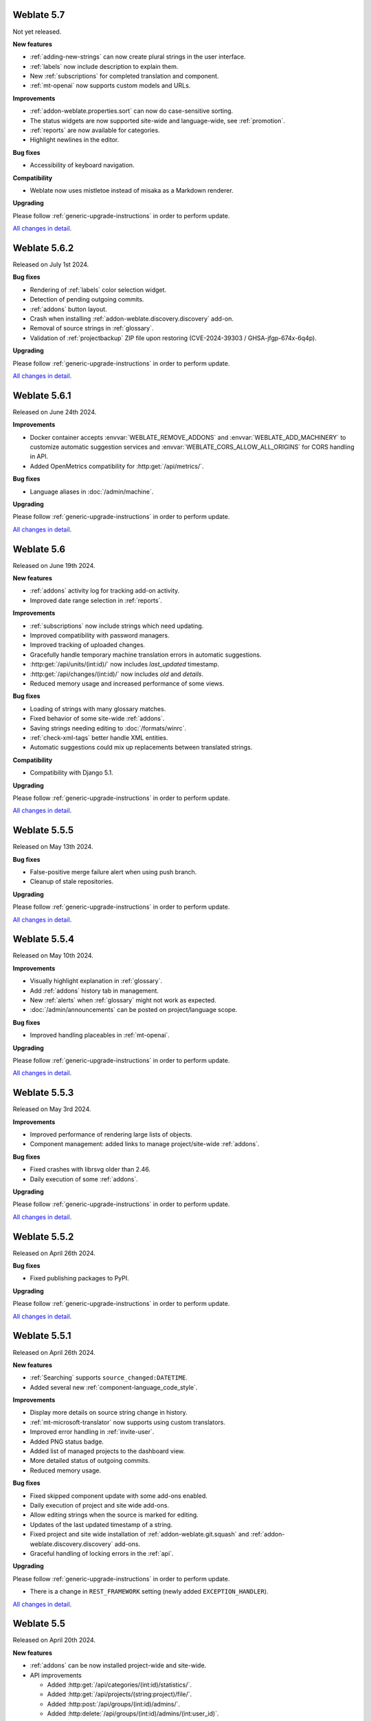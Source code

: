 Weblate 5.7
-----------

Not yet released.

**New features**

* :ref:`adding-new-strings` can now create plural strings in the user interface.
* :ref:`labels` now include description to explain them.
* New :ref:`subscriptions` for completed translation and component.
* :ref:`mt-openai` now supports custom models and URLs.

**Improvements**

* :ref:`addon-weblate.properties.sort` can now do case-sensitive sorting.
* The status widgets are now supported site-wide and language-wide, see :ref:`promotion`.
* :ref:`reports` are now available for categories.
* Highlight newlines in the editor.

**Bug fixes**

* Accessibility of keyboard navigation.

**Compatibility**

* Weblate now uses mistletoe instead of misaka as a Markdown renderer.

**Upgrading**

Please follow :ref:`generic-upgrade-instructions` in order to perform update.

`All changes in detail <https://github.com/WeblateOrg/weblate/milestone/116?closed=1>`__.

Weblate 5.6.2
-------------

Released on July 1st 2024.

**Bug fixes**

* Rendering of :ref:`labels` color selection widget.
* Detection of pending outgoing commits.
* :ref:`addons` button layout.
* Crash when installing :ref:`addon-weblate.discovery.discovery` add-on.
* Removal of source strings in :ref:`glossary`.
* Validation of :ref:`projectbackup` ZIP file upon restoring (CVE-2024-39303 / GHSA-jfgp-674x-6q4p).

**Upgrading**

Please follow :ref:`generic-upgrade-instructions` in order to perform update.

`All changes in detail <https://github.com/WeblateOrg/weblate/milestone/124?closed=1>`__.

Weblate 5.6.1
-------------

Released on June 24th 2024.

**Improvements**

* Docker container accepts :envvar:`WEBLATE_REMOVE_ADDONS` and :envvar:`WEBLATE_ADD_MACHINERY` to customize automatic suggestion services and :envvar:`WEBLATE_CORS_ALLOW_ALL_ORIGINS` for CORS handling in API.
* Added OpenMetrics compatibility for :http:get:`/api/metrics/`.

**Bug fixes**

* Language aliases in :doc:`/admin/machine`.

**Upgrading**

Please follow :ref:`generic-upgrade-instructions` in order to perform update.

`All changes in detail <https://github.com/WeblateOrg/weblate/milestone/123?closed=1>`__.

Weblate 5.6
-----------

Released on June 19th 2024.

**New features**

* :ref:`addons` activity log for tracking add-on activity.
* Improved date range selection in :ref:`reports`.

**Improvements**

* :ref:`subscriptions` now include strings which need updating.
* Improved compatibility with password managers.
* Improved tracking of uploaded changes.
* Gracefully handle temporary machine translation errors in automatic suggestions.
* :http:get:`/api/units/(int:id)/` now includes `last_updated` timestamp.
* :http:get:`/api/changes/(int:id)/` now includes `old` and `details`.
* Reduced memory usage and increased performance of some views.

**Bug fixes**

* Loading of strings with many glossary matches.
* Fixed behavior of some site-wide :ref:`addons`.
* Saving strings needing editing to :doc:`/formats/winrc`.
* :ref:`check-xml-tags` better handle XML entities.
* Automatic suggestions could mix up replacements between translated strings.

**Compatibility**

* Compatibility with Django 5.1.

**Upgrading**

Please follow :ref:`generic-upgrade-instructions` in order to perform update.

`All changes in detail <https://github.com/WeblateOrg/weblate/milestone/114?closed=1>`__.

Weblate 5.5.5
-------------

Released on May 13th 2024.

**Bug fixes**

* False-positive merge failure alert when using push branch.
* Cleanup of stale repositories.

**Upgrading**

Please follow :ref:`generic-upgrade-instructions` in order to perform update.

`All changes in detail <https://github.com/WeblateOrg/weblate/milestone/121?closed=1>`__.

Weblate 5.5.4
-------------

Released on May 10th 2024.

**Improvements**

* Visually highlight explanation in :ref:`glossary`.
* Add :ref:`addons` history tab in management.
* New :ref:`alerts` when :ref:`glossary` might not work as expected.
* :doc:`/admin/announcements` can be posted on project/language scope.

**Bug fixes**

* Improved handling placeables in :ref:`mt-openai`.

**Upgrading**

Please follow :ref:`generic-upgrade-instructions` in order to perform update.

`All changes in detail <https://github.com/WeblateOrg/weblate/milestone/120?closed=1>`__.

Weblate 5.5.3
-------------

Released on May 3rd 2024.

**Improvements**

* Improved performance of rendering large lists of objects.
* Component management: added links to manage project/site-wide :ref:`addons`.

**Bug fixes**

* Fixed crashes with librsvg older than 2.46.
* Daily execution of some :ref:`addons`.

**Upgrading**

Please follow :ref:`generic-upgrade-instructions` in order to perform update.

`All changes in detail <https://github.com/WeblateOrg/weblate/milestone/119?closed=1>`__.

Weblate 5.5.2
-------------

Released on April 26th 2024.

**Bug fixes**

* Fixed publishing packages to PyPI.

**Upgrading**

Please follow :ref:`generic-upgrade-instructions` in order to perform update.

`All changes in detail <https://github.com/WeblateOrg/weblate/milestone/118?closed=1>`__.

Weblate 5.5.1
-------------

Released on April 26th 2024.

**New features**

* :ref:`Searching` supports ``source_changed:DATETIME``.
* Added several new :ref:`component-language_code_style`.

**Improvements**

* Display more details on source string change in history.
* :ref:`mt-microsoft-translator` now supports using custom translators.
* Improved error handling in :ref:`invite-user`.
* Added PNG status badge.
* Added list of managed projects to the dashboard view.
* More detailed status of outgoing commits.
* Reduced memory usage.

**Bug fixes**

* Fixed skipped component update with some add-ons enabled.
* Daily execution of project and site wide add-ons.
* Allow editing strings when the source is marked for editing.
* Updates of the last updated timestamp of a string.
* Fixed project and site wide installation of :ref:`addon-weblate.git.squash` and :ref:`addon-weblate.discovery.discovery` add-ons.
* Graceful handling of locking errors in the :ref:`api`.

**Upgrading**

Please follow :ref:`generic-upgrade-instructions` in order to perform update.

* There is a change in ``REST_FRAMEWORK`` setting (newly added ``EXCEPTION_HANDLER``).

`All changes in detail <https://github.com/WeblateOrg/weblate/milestone/117?closed=1>`__.

Weblate 5.5
-----------

Released on April 20th 2024.

**New features**

* :ref:`addons` can be now installed project-wide and site-wide.

* API improvements

  * Added :http:get:`/api/categories/(int:id)/statistics/`.
  * Added :http:get:`/api/projects/(string:project)/file/`.
  * Added :http:post:`/api/groups/(int:id)/admins/`.
  * Added :http:delete:`/api/groups/(int:id)/admins/(int:user_id)`.
  * Improved :http:post:`/api/translations/(string:project)/(string:component)/(string:language)/units/`.

* Added :ref:`mt-systran` automatic translation support.

**Improvements**

* Docker container now validates user password strength by default, see :envvar:`WEBLATE_MIN_PASSWORD_SCORE`.
* Improved error reporting in :ref:`machine-translation-setup`.
* :ref:`check-max-size` better displays rendered text.
* Admins can now specify username and full name when :ref:`invite-user`.
* Added :ref:`check-end-interrobang`.
* :ref:`alerts` are now refreshed when needed, not just daily.
* :doc:`/devel/reporting` uses specific word count for CJK languages.
* Team membership changes are now tracked in :ref:`audit-log`.

**Bug fixes**

* :ref:`check-check-glossary` works better for languages not using whitespace.
* :ref:`alerts` better handle non-latin source languages.
* :ref:`check-max-size` sometimes ignored ``font-spacing:SPACING`` flag.
* Fixed per-language statistics on nested categories.
* Fixed categories listing on per-language pages.
* Fixed :guilabel:`Needs editing` state calculation.
* Fixed changing :ref:`component-push` with :ref:`vcs-gerrit`.
* Fixed using categorized components in :ref:`manage`, :ref:`memory` or :ref:`auto-translation`.

**Compatibility**

* Several API calls might be affected by stricter validation of boolean fields by Django REST Framework. For example :http:post:`/api/projects/(string:project)/components/`.
* Uniqueness of name and slug of a component is now enforced at the database level on PostgreSQL 15+.
* Docker image now ships Python packages in :file:`/app/venv` and installs using :program:`uv`.

**Upgrading**

Please follow :ref:`generic-upgrade-instructions` in order to perform update.

* There are several changes in :file:`settings_example.py`, most notable is changes in ``INSTALLED_APPS`` and ``LOGOUT_REDIRECT_URL``, please adjust your settings accordingly.
* Weblate now requires Python 3.10 and Django 5.0.

`All changes in detail <https://github.com/WeblateOrg/weblate/milestone/111?closed=1>`__.

Weblate 5.4.3
-------------

Released on March 26th 2024.

**Bug fixes**

* Superuser access to components with :ref:`component-restricted`.
* Adjusted default :setting:`LOGIN_REQUIRED_URLS_EXCEPTIONS` to not block :ref:`manage-appearance`.
* Avoid crash on pushing changes to diverged repository.
* Avoid crash when installing :ref:`addon-weblate.generate.pseudolocale`.
* :ref:`azure-setup` gracefully handles repositories with spaces in URL.
* :ref:`mt-deepl` gracefully handles glossaries for language variants.
* :doc:`/formats/excel` better handles blank cells.
* Fixed possible data loss when merging gettext PO file changes in Git.
* Repository operations on project could have skipped some components.

**Upgrading**

Please follow :ref:`generic-upgrade-instructions` in order to perform update.

`All changes in detail <https://github.com/WeblateOrg/weblate/milestone/115?closed=1>`__.

Weblate 5.4.2
-------------

Released on February 22nd 2024.

**Bug fixes**

* Displaying debugging page in case of database connection issues.
* Gracefully handle migration with duplicate built-in teams.

**Upgrading**

Please follow :ref:`generic-upgrade-instructions` in order to perform update.

`All changes in detail <https://github.com/WeblateOrg/weblate/milestone/113?closed=1>`__.

Weblate 5.4.1
-------------

Released on February 19th 2024.

**Bug fixes**

* Possible crash on Weblate upgrade check when cached from the previous versions.
* Gracefully handle migration with duplicate built-in teams.

**Upgrading**

Please follow :ref:`generic-upgrade-instructions` in order to perform update.

`All changes in detail <https://github.com/WeblateOrg/weblate/milestone/112?closed=1>`__.

Weblate 5.4
-----------

Released on February 15th 2024.

**New features**

* :ref:`check-perl-brace-format` quality check.
* :doc:`/formats/moko`.
* :doc:`/formats/formatjs`.
* Search input is now syntax highlighted, see :doc:`/user/search`.
* Weblate is now available in தமிழ்.

**Improvements**

* Better logging in :wladmin:`createadmin`.
* :ref:`addon-weblate.discovery.discovery` now reports skipped entries.
* Adding string in a repository triggers :ref:`subscriptions`.
* :ref:`mt-openai` better handles batch translations and glossaries.
* :ref:`mt-libretranslate` better handles batch translations.
* Text variant of notification e-mails now properly indicate changed strings.
* File downloads now honor :http:header:`If-Modified-Since`.
* :ref:`num-words` support for CJK languages.
* :ref:`addon-weblate.discovery.discovery` now preserves :ref:`componentlists`.
* Nicer formatting of :ref:`glossary` tooltips.
* :http:get:`/api/components/(string:project)/(string:component)/` now includes information about linked component.
* Improved :ref:`workflow-customization` configuration forms.

**Bug fixes**

* Plural forms handling in :doc:`/formats/qt`.
* Added missing documentation for :setting:`ADMINS_CONTACT`.
* Automatic fixer for :ref:`autofix-punctuation-spacing` no longer adds new whitespace.
* Pending changes committing could be omitted under some circumstances.
* :ref:`addon-weblate.cleanup.blank` now correctly removes blank plurals.

**Compatibility**

* Last changed timestamp now reflects changes outside Weblate as well. This affects both :ref:`api` and the user interface.
* Releases are signed by Sigstore instead of PGP, see :ref:`verify`.

**Upgrading**

Please follow :ref:`generic-upgrade-instructions` in order to perform update.

`All changes in detail <https://github.com/WeblateOrg/weblate/milestone/109?closed=1>`__.

Weblate 5.3.1
-------------

Released on December 19th 2023.

**Bug fixes**

* Not updating statistics in some situations.

**Upgrading**

Please follow :ref:`generic-upgrade-instructions` in order to perform update.

`All changes in detail <https://github.com/WeblateOrg/weblate/milestone/110?closed=1>`__.

Weblate 5.3
-----------

Released on December 14th 2023.

**New features**

* :ref:`mt-openai` automatic suggestion service.
* :ref:`mt-alibaba` automatic suggestion service.
* Added labels API, see :http:get:`/api/projects/(string:project)/labels/`.
* :ref:`glossary-mt`.
* New automatic fixer for :ref:`autofix-punctuation-spacing`.
* :ref:`mt-google-translate-api-v3` now better honors placeables or line breaks.

**Improvements**

* Reduced memory usage for statistics.
* :ref:`mt-deepl` performs better in :ref:`auto-translation` and supports :ref:`glossary-mt`.
* :ref:`mt-microsoft-translator` supports :ref:`glossary-mt`.
* Improved region selection in :ref:`mt-google-translate-api-v3`.
* Added nested JSON exporter in :ref:`download`.
* Improved :ref:`git-exporter` performance on huge repositories.

**Bug fixes**

* Removing stale VCS directories.

**Compatibility**

* Dropped Microsoft Terminology service for automatic suggestions, as it is no longer provided by Microsoft.
* ``labels`` in units API now expose full label info, see :http:get:`/api/units/(int:id)/`.

**Upgrading**

Please follow :ref:`generic-upgrade-instructions` in order to perform update.

`All changes in detail <https://github.com/WeblateOrg/weblate/milestone/107?closed=1>`__.

Weblate 5.2.1
-------------

Released on November 22nd 2023.

**Improvements**

* Show search field after no strings found while translating.
* Added soft hyphen to special-characters toolbar.

**Bug fixes**

* Database backups compatibility with Alibaba Cloud Database PolarDB.
* Crash on loading statistics calculated by previous versions.
* Sort icons in dark mode.
* Project level statistics no longer count categorized components twice.
* Possible discarding pending translations after editing source strings.

**Upgrading**

Please follow :ref:`generic-upgrade-instructions` in order to perform update.

`All changes in detail <https://github.com/WeblateOrg/weblate/milestone/108?closed=1>`__.

Weblate 5.2
-----------

Released on November 16th 2023.

**New features**

* :ref:`vcs-azure-devops`

**Improvements**

* Faster statistics updates.
* Better e-mail selection in user profile.
* :ref:`autofix` are now applied to suggestions as well.
* :ref:`mt-deepl` can now configure default formality for translations.
* Use neutral colors for progress bars and translation unit states.
* :ref:`addon-weblate.gettext.mo` can optionally include strings needing editing.
* Use :http:header:`Accept-Language` to order translations for unauthenticated users.
* Add option to directly approve suggestions with :ref:`reviews` workflow.
* One-click removal of project or component :ref:`subscriptions`.
* :ref:`api-statistics` now includes character and word counts for more string states.

**Bug fixes**

* Fixed creating component within a category by upload.
* Error handling in organizing components and categories.
* Fixed moving categories between projects.
* Fixed formatting of translation memory search results.
* Allow non-breaking space character in :ref:`autofix-html`.

**Compatibility**

* :doc:`/formats/apple` exporter now produces UTF-8 encoded files.
* Python 3.12 is now supported, though not recommended, see :ref:`python-deps`.

**Upgrading**

Please follow :ref:`generic-upgrade-instructions` in order to perform update.

`All changes in detail <https://github.com/WeblateOrg/weblate/milestone/104?closed=1>`__.

Weblate 5.1.1
-------------

Released on October 25th 2023.

**New features**

**Improvements**

* :ref:`addon-weblate.consistency.languages` now uses a dedicated user for changes.
* Added button for sharing on Fediverse.
* Added validation for VCS integration credentials.
* Reduced overhead of statistics collection.

**Bug fixes**

* Added plurals validation when editing string using the API.
* Replacing a file using upload when existing is corrupted.

**Compatibility**

**Upgrading**

Please follow :ref:`generic-upgrade-instructions` in order to perform update.

`All changes in detail <https://github.com/WeblateOrg/weblate/milestone/106?closed=1>`__.

Weblate 5.1
-----------

Released on October 16th 2023.

**New features**

* :ref:`mt-yandex-v2` machine translation service.
* :ref:`addon-weblate.autotranslate.autotranslate` and :ref:`auto-translation` are now stored with a dedicated user as an author.
* :ref:`addons` changes to strings are now stored with a dedicated user as an author.
* :ref:`download-multi` can now convert file formats.
* :ref:`workflow-customization` allows to fine-tune localization workflow per language.

**Improvements**

* :ref:`project-translation_review` also shows the approval percentage in object listings.
* Project is added to watched upon accepting an invitation.
* Configure VCS API credentials as a Python dict from environment variables.
* Improved accuracy of checks on plural messages.
* Engage page better shows stats.
* Strings which can not be saved to a file no longer block other strings to be written.
* Fixed some API URLs for categorized components.
* Show plural form examples more prominently.
* Highlight whitespace in :ref:`machine-translation`.
* Faster comment and component removal.
* Show disabled save button reason more prominently.
* New string notification can now be triggered for each string.

**Bug fixes**

* Improved OCR error handling in :ref:`screenshots`.
* :ref:`autofix` gracefully handle strings from :ref:`multivalue-csv`.
* Occasional crash in :ref:`machine-translation` caching.
* Fixed history listing for entries within a :ref:`category`.
* Fixed editing :guilabel:`Administration` team.
* :ref:`addon-weblate.consistency.languages` add-on could miss some languages.

**Compatibility**

* Categories are now included ``weblate://`` repository URLs.

**Upgrading**

Please follow :ref:`generic-upgrade-instructions` in order to perform update.

* Upgrades from older version than 5.0.2 are not supported, please upgrade to 5.0.2 first and then continue in upgrading.
* Dropped support for deprecated insecure configuration of VCS service API keys via _TOKEN/_USERNAME in :file:`settings.py`.
* Weblate now defaults to persistent database connections in :file:`settings_example.py` and Docker.

`All changes in detail <https://github.com/WeblateOrg/weblate/milestone/100?closed=1>`__.

Weblate 5.0.2
-------------

Released on September 14th 2023.

**Improvements**

* Translate page performance.
* Search now looks for categories as well.

**Bug fixes**

* Rendering of release notes on GitHub.
* Listing of categorized projects.
* Translating a language inside a category.
* Categories sorting.

**Upgrading**

Please follow :ref:`generic-upgrade-instructions` in order to perform update.

* The database upgrade can take considerable time on larger sites due to indexing changes.

`All changes in detail <https://github.com/WeblateOrg/weblate/milestone/105?closed=1>`__.

Weblate 5.0.1
-------------

Released on September 10th 2023.

**New features**

* Added :http:get:`/api/component-lists/(str:slug)/components/`.

**Improvements**

* Related glossary terms lookup is now faster.
* Logging of failures when creating pull requests.
* History is now loaded faster.
* Added object ``id`` to all :ref:`api` endpoints.
* Better performance of projects with a lot of components.
* Added compatibility redirects for some old URLs.

**Bug fixes**

* Creating component within a category.
* Source strings and state display for converted formats.
* Block :ref:`component-edit_template` on formats which do not support it.
* :ref:`check-reused` is no longer triggered for blank strings.
* Performance issues while browsing some categories.
* Fixed GitHub Team and Organization authentication in Docker container.
* GitLab merge requests when using a customized SSH port.

**Compatibility**

* `pyahocorasick` dependency has been replaced by `ahocorasick_rs`.
* The default value of :setting:`IP_PROXY_OFFSET` has been changed from 1 to -1.

**Upgrading**

Please follow :ref:`generic-upgrade-instructions` in order to perform update.

* The database upgrade can take considerable time on larger sites due to indexing changes.

`All changes in detail <https://github.com/WeblateOrg/weblate/milestone/103?closed=1>`__.

Weblate 5.0
-----------

Released on August 24th 2023.

**New features**

* :doc:`/formats/markdown` support, thanks to Anders Kaplan.
* :ref:`category` can now organize components within a project.
* :doc:`/formats/fluent` now has better syntax checks thanks to Henry Wilkes.
* Inviting users now works with all authentication methods.
* Docker container supports file backed secrets, see :ref:`docker-secrets`.

**Improvements**

* Plurals handling in machine translation.
* :ref:`check-same` check now honors placeholders even in the strict mode.
* :ref:`check-reused` is no longer triggered for languages with a single plural form.
* WebP is now supported for :ref:`screenshots`.
* Avoid duplicate notification when a user is subscribed to overlapping scopes.
* OCR support for non-English languages in :ref:`screenshots`.
* :ref:`xliff` now supports displaying source string location.
* Rendering strings with plurals, placeholders or alternative translations.
* User API now includes last sign in date.
* User API token is now hidden for privacy reasons by default.
* Faster adding terms to glossary.
* Better preserve translation on source file change in :doc:`/formats/html` and :doc:`/formats/txt`.
* Added indication of automatic assignment to team listing.
* Users now have to confirm invitations to become team members.
* :ref:`check-formats` can now check all plural forms with the ``strict-format`` flag.
* :doc:`/user/checks` browsing experience.
* Highlight differences in the source string in automatic suggestions.
* Visual diff now better understands compositing characters.

**Bug fixes**

* User names handling while committing to Git.
* :ref:`addon-weblate.cleanup.blank` and :ref:`addon-weblate.cleanup.generic` now remove all strings at once.
* Language filtering in :doc:`/devel/reporting`.
* Reduced false positives of :ref:`check-reused` when fixing the translation.
* Fixed caching issues after updating screenshots from the repository.

**Compatibility**

* Python 3.9 or newer is now required.
* Several UI URLs have been changed to be able to handle categories.

**Upgrading**

Please follow :ref:`generic-upgrade-instructions` in order to perform update.

* There are several changes in :file:`settings_example.py`, most notable is changes in ``CACHES`` and ``SOCIAL_AUTH_PIPELINE``, please adjust your settings accordingly.
* Several previously optional dependencies are now required.
* The database upgrade can take considerable time on larger sites due to structure changes.

`All changes in detail <https://github.com/WeblateOrg/weblate/milestone/99?closed=1>`__.
